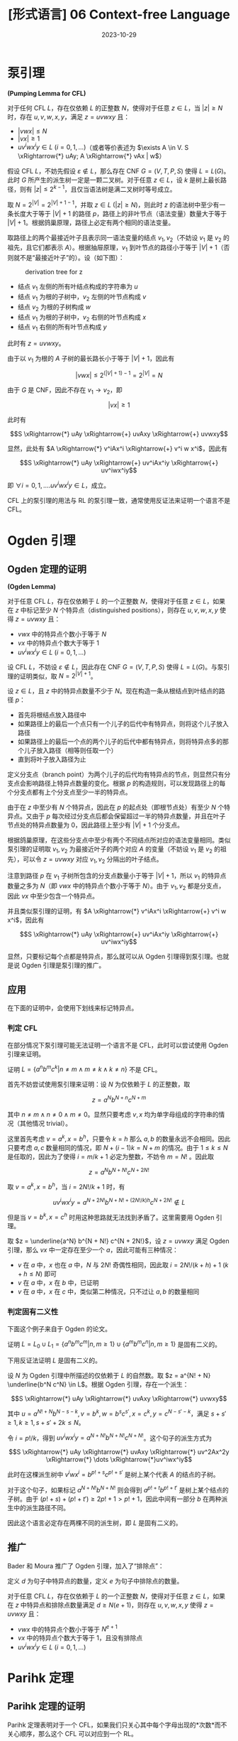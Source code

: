 #+title: [形式语言] 06 Context-free Language
#+date: 2023-10-29
#+hugo_tags: 形式语言 自动机理论 理论计算机
#+hugo_series: formal-language-and-automata

* 泵引理

#+begin_lemma
*(Pumping Lemma for CFL)*

对于任何 CFL \(L\)，存在仅依赖 \(L\) 的正整数 \(N\)，使得对于任意 \(z \in L\)，当 \(|z| \ge N\) 时，存在 \(u, v, w, x, y\)，满足 \(z = u v w x y\) 且：

- \(|v w x| \le N\)
- \(|vx| \ge 1\)
- \(u v^i w x^i y \in L\ (i = 0, 1, \dots)\)（或者等价表述为 \(\exists A \in V. S \xRightarrow{*} uAy; A \xRightarrow{*} vAx | w\)）
#+end_lemma
#+begin_proof
假设 CFL \(L\)，不妨先假设 \( \varepsilon \notin L \)，那么存在 CNF \( G = (V, T, P, S) \) 使得 \( L = L(G) \)。此时 \( G \) 所产生的派生树一定是一颗二叉树。对于任意 \( z \in L \)，设 \( k \) 是树上最长路径，则有 \( |z| \le 2^{k-1} \)，且仅当语法树是满二叉树时等号成立。

取 \( N = 2^{|V|} = 2^{|V| + 1 - 1} \)，并取 \(z \in L\ (|z| \ge N)\)，则此时 \( z \) 的语法树中至少有一条长度大于等于 \( |V| + 1 \) 的路径 \( p \)，路径上的非叶节点（语法变量）数量大于等于 \( |V| + 1 \)。根据鸽巢原理，路径上必定有两个相同的语法变量。

取路径上的两个最接近叶子且表示同一语法变量的结点 \(v_1, v_2\)（不妨设 \(v_1\) 是 \(v_2\) 的祖先，且它们都表示 \(A\)）。根据抽屉原理，\(v_1\) 到叶节点的路径小于等于 \(|V| + 1\)（否则就不是“最接近叶子”的）。设（如下图）：

#+caption: derivation tree for z
#+attr_html: :width 60%
[[/img/in-post/post-formal-language-and-automata/cfl-pumping.png]]

- 结点 \(v_1\) 左侧的所有叶结点构成的字符串为 \(u\)
- 结点 \(v_1\) 为根的子树中，\(v_2\) 左侧的叶节点构成 \(v\)
- 结点 \(v_2\) 为根的子树构成 \(w\)
- 结点 \(v_1\) 为根的子树中，\(v_2\) 右侧的叶节点构成 \(x\)
- 结点 \(v_1\) 右侧的所有叶节点构成 \(y\)

此时有 \(z = uvwxy\)。

由于以 \(v_1\) 为根的 \(A\) 子树的最长路长小于等于 \(|V| + 1\)，因此有

\[|vwx| \le 2^{(|V| + 1) - 1} = 2^{|V|} = N\]

由于 \(G\) 是 CNF，因此不存在 \(v_1 \rightarrow v_2\)，即

\[|vx| \ge 1\]

此时有

\[S \xRightarrow{*} uAy \xRightarrow{+} uvAxy \xRightarrow{+} uvwxy\]

显然，此处有 \(A \xRightarrow{*} v^iAx^i \xRightarrow{+} v^i w x^i\)，因此有

\[S \xRightarrow{*} uAy \xRightarrow{+} uv^iAx^iy \xRightarrow{+} uv^iwx^iy\]

即 \(\forall i = 0, 1, \dots. uv^iwx^iy \in L\)，成立。
#+end_proof

CFL 上的泵引理的用法与 RL 的泵引理一致，通常使用反证法来证明一个语言不是 CFL。

* Ogden 引理

** Ogden 定理的证明

#+begin_lemma
*(Ogden Lemma)*

对于任意 CFL \(L\)，存在仅依赖于 \(L\) 的一个正整数 \(N\)，使得对于任意 \(z \in L\)，如果在 \(z\) 中标记至少 \(N\) 个特异点（distinguished positions），则存在 \(u, v, w, x, y\) 使得 \(z = uvwxy\) 且：

- \(vwx\) 中的特异点个数小于等于 \(N\)
- \(vx\) 中的特异点个数大于等于 \(1\)
- \(uv^iwx^iy \in L\ (i = 0, 1, \dots)\)
#+end_lemma
#+begin_proof
设 CFL \(L\)，不妨设 \(\varepsilon \notin L\)，因此存在 CNF \(G = (V, T, P, S)\) 使得 \(L = L(G)\)。与泵引理的证明类似，取 \(N = 2^{|V| + 1}\)。

设 \(z \in L\)，且 \(z\) 中的特异点数量不少于 \(N\)。现在构造一条从根结点到叶结点的路径 \(p\)：

- 首先将根结点放入路径中
- 如果路径上的最后一个点只有一个儿子的后代中有特异点，则将这个儿子放入路径
- 如果路径上的最后一个点的两个儿子的后代中都有特异点，则将特异点多的那个儿子放入路径（相等则任取一个）
- 直到将叶子放入路径为止

定义分支点（branch point）为两个儿子的后代均有特异点的节点，则显然只有分支点会影响路径上特异点数量的变化。根据 \(p\) 的构造规则，可以发现路径上的每个分支点都有上个分支点至少一半的特异点。

由于在 \(z\) 中至少有 \(N\) 个特异点，因此在 \(p\) 的起点处（即根节点处）有至少 \(N\) 个特异点。又由于 \(p\) 每次经过分支点后都会保留超过一半的特异点数量，并且在叶子节点处的特异点数量为 \(0\)，因此路径上至少有 \(|V| + 1\) 个分支点。

根据鸽巢原理，在这些分支点中至少有两个不同结点所对应的语法变量相同。类似泵引理的证明取 \(v_1, v_2\) 为最接近叶子的两个对应 \(A\) 的变量（不妨设 \(v_1\) 是 \(v_2\) 的祖先），可以令 \(z = uvwxy\) 对应 \(v_1, v_2\) 分隔出的叶子结点。

注意到路径 \(p\) 在 \(v_1\) 子树所包含的分支点数量小于等于 \(|V| + 1\)，所以 \(v_1\) 的特异点数量之多为 \(N\)（即 \(vwx\) 中的特异点个数小于等于 \(N\)）。由于 \(v_1, v_2\) 都是分支点，因此 \(vx\) 中至少包含一个特异点。

并且类似泵引理的证明，有 \(A \xRightarrow{*} v^iAx^i \xRightarrow{+} v^i w x^i\)，因此有

\[S \xRightarrow{*} uAy \xRightarrow{+} uv^iAx^iy \xRightarrow{+} uv^iwx^iy\]
#+end_proof

显然，只要标记每个点都是特异点，那么就可以从 Ogden 引理得到泵引理。也就是说 Ogden 引理是泵引理的推广。

** 应用

在下面的证明中，会使用下划线来标记特异点。

*** 判定 CFL

在部分情况下泵引理可能无法证明一个语言不是 CFL，此时可以尝试使用 Ogden 引理来证明。

#+begin_proposition
证明 \(L = \{a^n b^m c^k | n \ne m \wedge m \ne k \wedge k \ne n\}\) 不是 CFL。
#+end_proposition
首先不妨尝试使用泵引理来证明：设 \(N\) 为仅依赖于 \(L\) 的正整数，取

\[z = a^N b^{N + n} c^{N + m}\]

其中 \(n \ne m \wedge n \ne 0 \wedge m \ne 0\)。显然只要考虑 \(v, x\) 均为单字母组成的字符串的情况（其他情况 trivial）。

这里首先考虑 \(v = a^k, x = b^h\)，只要令 \(k = h\) 那么 \(a, b\) 的数量永远不会相同。因此只要考虑 \(a, c\) 数量相同的情况，即 \(N + (i-1)k = N + m\) 的情况。由于 \(1 \le k \le N\) 是任取的，因此为了使得 \(i = m/k + 1\) 必定为整数，不妨令 \(m = N!\) 。因此取

\[z = a^N b^{N + N!} c^{N + 2N!}\]

取 \(v = a^k, x = b^h\)，当 \(i = 2N!/k + 1\) 时，有

\[uv^iwx^iy = a^{N + 2N!} b^{N + N! + (2N!/k) h} c^{N + 2N!} \notin L\]

但是当 \(v = b^k, x = c^h\) 时用这种思路就无法找到矛盾了。这里需要用 Ogden 引理。

#+begin_proof
取 \(z = \underline{a^N} b^{N + N!} c^{N + 2N!}\)，设 \(z = uvwxy\) 满足 Ogden 引理，那么 \(vx\) 中一定存在至少一个 \(a\)，因此可能有三种情况：

- \(v\) 在 \(a\) 中，\(x\) 也在 \(a\) 中，\(N\) 与 \(2N!\) 奇偶性相同，因此取 \(i = 2N!/(k + h) + 1\ (k + h \le N)\) 即可
- \(v\) 在 \(a\) 中，\(x\) 在 \(b\) 中，已证明
- \(v\) 在 \(a\) 中，\(x\) 在 \(c\) 中，类似第二种情况，只不过让 \(a, b\) 的数量相同
#+end_proof

*** 判定固有二义性

下面这个例子来自于 Ogden 的论文。

#+begin_proposition
证明 \(L = L_0 \cup L_1 = \{a^n b^m c^m | n, m \ge 1\} \cup \{a^m b^m c^n | n, m \ge 1\}\) 是固有二义的。
#+end_proposition
#+begin_proof
下用反证法证明 \(L\) 是固有二义的。

设 \(N\) 为 Ogden 引理中所描述的仅依赖于 \(L\) 的自然数。取 \(z = a^{N! + N} \underline{b^N c^N} \in L\)。根据 Ogden 引理，存在一个派生：

\[S \xRightarrow{*} uAy \xRightarrow{*} uvAxy \xRightarrow{*} uvwxy\]

其中 \(u = a^{N! + N} b^{N - s - k}, v = b^k, w = b^sc^{s'}, x = c^k, y = c^{N - s' - k}\)，满足 \(s + s' \ge 1, k \ge 1, s + s' + 2k \le N\)。 

令 \(i = p!/k\)，得到 \(uv^iwx^iy = a^{N + N!} b^{N + N!} c^{N + N!}\)。这个句子的派生方式为

\[S  \xRightarrow{*} uAy \xRightarrow{*} uvAxy \xRightarrow{*} uv^2Ax^2y \xRightarrow{*} \dots \xRightarrow{*}uv^iwx^iy\]

此时在这棵派生树中 \(v^i w x^i = b^{p!+s}c^{p! + s'}\) 是树上某个代表 \(A\) 的结点的子树。

对于这个句子，如果标记 \(a^{N + N!} b^{N + N!}\) 则会得到 \(a^{p! + t} b^{p! + t'}\) 是树上某个结点的子树。由于 \((p! + s) + (p! + t') \ge 2p! + 1 > p! + 1\)，因此中间有一部分 \(b\) 在两种派生中的派生路径不同。

因此这个语言必定存在两棵不同的派生树，即 \(L\) 是固有二义的。
#+end_proof

** 推广

Bader 和 Moura 推广了 Ogden 引理，加入了“排除点”：

#+begin_lemma
定义 \(d\) 为句子中特异点的数量，定义 \(e\) 为句子中排除点的数量。

对于任意 CFL \(L\)，存在仅依赖于 \(L\) 的一个正整数 \(N\)，使得对于任意 \(z \in L\)，如果在 \(z\) 中特异点和排除点数量满足 \(d \ge N(e + 1)\)，则存在 \(u, v, w, x, y\) 使得 \(z = uvwxy\) 且：

- \(vwx\) 中的特异点个数小于等于 \(N^{e + 1}\)
- \(vx\) 中的特异点个数大于等于 \(1\)，且没有排除点
- \(uv^iwx^iy \in L\ (i = 0, 1, \dots)\)
#+end_lemma

* Parihk 定理

** Parihk 定理的证明

Parihk 定理表明对于一个 CFL，如果我们只关心其中每个字母出现的*次数*而不关心顺序，那么这个 CFL 可以对应到一个 RL。

#+begin_definition
*(Parikh Vector)*

设字母表 \(\Sigma = \{a_1, a_2, \dots, a_k\}\)，定义一个句子 \(w\) 的 *parihk vector* 为

\[p : \Sigma^* \rightarrow \mathbb{N}^k \overset{\text{def}}{=} p(w) = (|w|_{a_1}, |w|_{a_2}, \dots, |w|_{a_k})\]

其中 \(|w|_{a_i}\) 表示 \(a_i\) 在 \(w\) 中出现的次数。
#+end_definition

#+begin_definition
*(Linear and Semilinear)*

定义*线性*（linear）集合 \(u\) 满足 \(\exists u_0, u_1, \dots, u_k. u = \{u_0 + t_1 u_1 + \dots + t_k u_k | t_1, t_2, \dots, t_k \in \mathbb{N} \}\)，或者写作 \(u = u_0 + \{u_1, u_2, \dots, u_k\}^{*}\)。

定义*半线性*（semilinear）集合 \(u\) 满足 \(\exists u_0, u_1, \dots, u_k. u = u_1 \cup u_2 \cup \dots u_k \)，其中 \(u_i\ (1 \le i \le k)\) 是线性集合。根据定义，有限个半线性集合的并仍然是半线性集合。
#+end_definition

显然任何的 parihk vector 都可以表示成基向量（单字母对应的 parihk vector）的线性组合。

在描述 parihk's theorem 前，需要证明一个泵引理的增强形式：

#+begin_lemma
设 CFL \(L\)，考虑对应的 CNF \(G\) 且 \(L(G) = L\)。存在 \(N \ge 1\)，对于任意 \(k \ge 1\)，对于任意 \(z \in L\) 且 \(|z| \ge N^k\)，存在 \(u, x_1, \dots, x_k, w, y_k, \dots, y_1, v\) 使得 \(z = u x_1 x_2 \dots x_k w y_k y_{k-1} \dots y_1 v\) 满足

- \(|x_1 x_2 \dots x_k w y_k y_{k-1} \dots y_1| \le N^k\)
- \(|x_i y_i| \ge 1\)
- \(\exists A \in V. S \xRightarrow{*} uAv; A \xRightarrow{*} w | x_1 A y_1 | x_2 A y_2 | \dots | x_k A y_k\)
#+end_lemma
#+begin_proof
由于 \(|z| \ge N^k\) 因此派生树上存在一条长度大于 \(k|V| + 1\) 的路径。

类似泵引理的证明，根据鸽巢原理，路径上有 \(k + 1\) 个相同的语法变量，即语法变量 \(A\)。
#+end_proof

#+begin_theorem
*(Parihk's Theorem)*

设 CFL \(L\)，令 \(P(L)\) 为 \(L\) 中句子对应的 parihk vectors 组成的集合（即 \(P(L) = \{p(w) | w \in L\}\)），则 \(P(L)\) 是半线性集合。

如果 \(S\) 是一个半线性集合，那么存在一个 RL \(L'\)，其 parihk vector \(P(L') = S\)。
#+end_theorem
#+begin_proof
Parihk 定理的证明分为两个部分。

首先证明第一部分。设 CFL \(L\)，对应 CNF \(G\) 且 \(L(G) = L\)。

设 \(U \subseteq V\)，定义 \(L_U \subseteq L\)，其中 \(\forall w \in L_U\)，存在一个推导 \(S \xRightarrow{*} w\) *使用且仅使用*了 \(U\) 中的所有语法变量。

显然有 \(L = \cup_U L_U\)。因此只要证明 \(p(L_U)\) 是一个半线性集合。定义 \(\xRightarrow[\subseteq U]{*}\) 表示推导中只使用了 \(U\) 中的语法变量（可以有没使用的）。对于某个 \(U \in V\)，可以构建两个有限集合 \(F, G\) 使得 \(p(L_U) = p(F G^*)\)：

\[F = \{w \in L_U \vert |w| < N^k\}\]

\[G = \{xy | 1 \le |xy| \le N^k \wedge \exists A \in U. A \xRightarrow[\subseteq U]{*} xAy\}\]

- 首先证明 \(p(L_U) \subseteq p(F G^{*})\)，取 \(w \in L_U\)，对 \(|w|\) 进行归纳
  + 如果 \(|w| < N^k\)，那么 \(w \in F\)，即 \(p(w) \in p(F G^*)\) 成立
  + 否则，由增强的泵引理知 \(\exists A \in V.\)

    \begin{aligned}
    S 
    & \xRightarrow[d_0]{*} uAv \xRightarrow[d_1]{*} u x_1 A y_1 v \xRightarrow[d_2]{*} u x_1 x_2 A y_2 y_1 v \xRightarrow[d_3]{*} \dots \\
    & \xRightarrow[d_k]{*} u x_1 \dots x_k A y_k \dots y_1 v \xRightarrow[d_{k+1}]{*} u x_1 \dots x_k w y_k \dots y_1 v
    \end{aligned}

    根据定义有 \(A \in U\)，因此 \(U \backslash \{A\} \) 中共有 \(k - 1\) 个元素。而在上面的推导 \(d_1, d_2, \dots, d_k\) 一共有 \(k\) 次，因此有一个变量在这里至少被推出了两次，不妨设是 \(d_i, d_j\)。因此可以将 \(A \xRightarrow[d_i]{*} x_i A y_i\) 从中删掉，得到 \(w'\)，且仍然可以保证满足 \(L_U\) 的定义。

    \[p(w) = p(uzv) + \sum_{i=1}^k p(x_i y_i) = p(w') + p(x_i y_i)\]

    根据归纳假设知 \(p(w') \in p(F G^*)\)，且根据定义有 \(x_i y_i \in G\)，所以 \(p(w) \in p(F G^*)\)。

- 下面证明 \(p(FG^*) \subset p(L_U)\)，对取 \(w \in FG^*\)，对 \(|w|\) 进行归纳：
  + 当 \(|w| < N^k\) 时，\(w \in F \subset L_U\)，即 \(p(w) \subset p(L_U)\)
  + 否则令 \(w = FG^*G = w' x y \ (w' \in FG^* \wedge xy \in G)\)。根据归纳假设，\(p(w') \subset p(L_U)\)，且 \(\exists A \in U. A \xRightarrow[\subseteq U]{*} xAy\)。因此 \(p(w') + p(xy) \subset p(L_U)\) 仍然成立。
- 综上，第一部分证明完成
    
第二部分的证明较为简单：首先空集和单字母都是 RL；如果 \(u_i\ (0 \le i \le k)\) 都能表示成 RL，那么对于线性集合 \(u = \{u_0 + t_1 u_1 + \dots + t_k u_k | t_1, t_2, \dots, t_k \in \mathbb{N} \}\)，其对应的 RL 为 \(\{u_0\} (u_1 | u_2 | \dots | u_k)^*\)。归纳知所有的线性集合都可以表示成 RL。由于 RL 对于并操作封闭，且半线性集合是线性集合的并，因此半线性集合也存在对应的 RL。
#+end_proof

** 推论

#+begin_corollary
单字母表（\(|\Sigma| = 1\)）上的 CFL 一定是 RL。
#+end_corollary
#+begin_proof
根据 Parihk theorem，对于 CFL \(L\) 一定存在 RL \(L'\) 与之对应。由于 \(L\) 中所有字母相同，因此 \(L = L'\)。所以 \(L\) 也是 RL。
#+end_proof

如果一个语言与另个语言的 parihk vector 相同，而后者不是 RL，那么前者也不可能是 CFL。

例如证明 \(L = \{a^n | \text{$n$ is a prime}\}\) 不是 CFL，根据推论有 \(L\) 一定是 RL。而这一点在前面证明了是不成立的，因此 \(L\) 一定也不是 CFL。

* 判定性质

** Emptiness problem

#+begin_question
判定一个 CFL 是否为空。
#+end_question
#+begin_answer
首先去除所有无用符号。如果起始符号是无用符号，那么语言为空。
#+end_answer

** Membership problem (CYK)

一般使用 CYK 算法判定一个句子是否属于一个 CFL，其复杂度为 \(O(n^3 |P|)\) ，思想是区间 DP。

#+begin_pseudocode
\begin{algorithm}
  \caption{Membership check}
  \begin{algorithmic}
    \procedure{CYK}{CNF $G = (V, T, P, S)$, the string to be checked $x \in T^{*}$}
    \state set $n$ to be the length of $x$
    \state \comment{$V_{i, j}$ represents a set of grammar variables that can derive to $x_{i, j}$}
    \state set every element in $V_{1 \dots n, 1 \dots n}$ to be $\emptyset$ 
    \for {$c \in x$}
      \state $V_{i, i} \gets \{A | A \rightarrow x_{i, i} \in P\}$
    \endfor

    \for {$k \in 2 \dots n$}
      \for {$l \in 1 \dots n - k + 1$}
\state $r \gets l + k - 1$
\state \comment{compute $V_{l, r}$}
\for {$i \in l \dots r - 1$}
\state $V_{l, r} \gets V_{l, r} \cup \{ A | A \rightarrow BC \in P \wedge B \in V_{l, i} \wedge C \in V_{i + 1, r} \}$
\endfor
      \endfor
    \endfor
    \endprocedure
  \end{algorithmic}
\end{algorithm}
#+end_pseudocode

** Inifinitiness problem

#+begin_question
判定一个 CFL 是否为无穷语言。
#+end_question
#+begin_answer
设 CFL \(L\) 对应的文法为 \(G\)，首先去除 \(G\) 的无用符号，然后用一张有向图来表示 \(G\)：图的顶点为 \(G\) 中的语法变量，如果 \(A \rightarrow \alpha B \beta\)，那么在图中增加一条从 \(A\) 到 \(B\) 的边。图的源点为 \(S\)。

最终，如果图中存在可以从源点到达的*环*，那么这个 CFL 是一个无穷语言。
#+end_answer

* 封闭性

** 对并，拼接，闭包，翻转封闭

#+begin_theorem
CFL 对并、拼接、闭包、翻转封闭。
#+end_theorem
#+begin_proof
设 CFL \(L_1, L_2\)，对应的 CFG 为 \(G_1(V_1, T_1, P_1, S_1), G_2(V_2, T_2, P_2, S_2)\)。

由于可以重命名，因此不妨设 \(V_1 \cap V_2 \ne \emptyset\)。

取

\[G_3 = (V_1 \cup V_2 \cup \{S_3\}, T_1 \cup T_2, P_1 \cup P_2 \cup \{S_3 \rightarrow S_1 | S_2\}, S_3)\]

\[G_4 = (V_1 \cup V_2 \cup \{S_4\}, T_1 \cup T_2, P_1 \cup P_2 \cup \{S_4 \rightarrow S_1 S_2\}, S_4)\]

\[G_5 = (V_1 \cup \{S_5\}, T_1, P_1 \cup \{S_5 \rightarrow S_5 S_0 | \varepsilon\}, S_5)\]

\[G_6 = (V_1' \cup \{S_0'\}, T_1, \{\alpha_i' \rightarrow \beta_n' \beta_{n-1}' \dots \beta_1' | \alpha_i \rightarrow \beta_1 \beta_2 \dots \beta_n \in P_1\}, S_0')\]

则它们分别对应 \(L_1 \cup L_2\)，\(L_1 L_2\)，\(L_1^*\) 和 \(L_1^R\)。
#+end_proof

** 对交，补，差不封闭

#+begin_theorem
CFL 对交运算不封闭。
#+end_theorem
#+begin_proof
设 \(L_1 = \{0^n 1^n 2^m | n, m \ge 1\}, L_2 = \{0^n 1^m 2^m | n, m \ge 1\}\)，那么 \(L_1 \cap L_2 = \{0^n 1^n 2^n | n \ge 1\}\)，显然这不是一个 CFL。
#+end_proof

尽管 CFL 和 CFL 的交不一定是 CFL，但是 CFL 与 RL 的交依然是 CFL。

#+begin_theorem
CFL 与 RL 的交仍然是 CFL。
#+end_theorem
#+begin_proof
考虑 CFL \(L_1\) 和 RL \(L_2\)，并且

PDA \(M_1 = (Q_1, \Sigma, \Gamma, \delta_1, q_{01}, Z_0, F_1)\)

DFA \(M_2 = (Q_2, \Sigma, \delta_2, q_{02}, F_2)\)

使得 \(L_1 = L(M_1), L_2 = L(M_2)\)。令 PDA

\(M = (Q_1 \times Q_2, \Sigma, \Gamma, \delta, [q_{01}, q_{02}], Z_0, F_1 \times F_2)\)

其中 \(\forall([q, p], a, Z) \in (Q_1 \times Q_2) \times (\Sigma \cup \{\varepsilon\}) \times \Gamma.\)

\[\delta([q, p], a, Z) = \{([q', p'], \gamma) | (q', \gamma) \in \delta_1(q, a, Z) \wedge p' = \delta(p, a)\}\]

\[\delta([q, p], \varepsilon, Z) = \{([q', p'], \gamma) | (q', \gamma) \in \delta_1(q, \varepsilon, Z)\}\]

不难发现 \(\forall x \in \Sigma^*. x \in (L(M_1) \cap L(M_2)) \iff x \in L(M)\)。
#+end_proof

#+begin_theorem
CFL 对补运算和差运算不封闭。
#+end_theorem
#+begin_proof
\(L_1 \cap L_2 = \overline{\overline{L_1} \cup \overline{L_2}}\)，由于 CFL 对并运算封闭但是对交运算不封闭，因此可以推出 CFL 对补运算也不封闭。

\(L_1 \cup L_2 = L_1 - (L_1 - L_2)\)，同理 CFL 对差运算也不封闭。
#+end_proof

** 同态映射

#+begin_definition
*(代换)*

设 CFG \(G = (V, T, P, S)\)，代换 \(f : T \rightarrow 2^{\Sigma^*}\) 满足 \(\forall a \in T\)，\(f(a)\) 是 \(\Sigma\) 上的 CFL。
#+end_definition

类似的，代换的定义可以扩展到整个语言上。

#+begin_theorem
CFL 在代换下封闭。
#+end_theorem
#+begin_proof
设 CFL \(L\)，CFG \(G = (V, T, P, S)\) 满足 L = L(G)。

设 \(\forall a \in T\)，\(f(a)\) 是 \(\Sigma\) 上的 CFL。记 CFG \(G_a = (V_a, \Sigma, P_a, S_a)\) 且 \(f(a) = L(G_a)\)。为了方便起见不妨设 \(\forall a, b \in T. a \ne b \iff V_a \cap V_b = \emptyset \wedge V_a \cap V = \emptyset\)。

取 CFG

\[G' = \{V \cup \bigcup_{a \in T} V_a, \Sigma, P' \cup \bigcup_{a \in T} P_a, S\}\]

\[P' = \left \{A \rightarrow A_1 A_2 \dots A_n |
A \rightarrow X_1 X_2 \dots X_n \in P \wedge \left (A_i = \begin{cases}
X_i, &X_i \in V \\
S_{X_i}, & \operatorname{\mathrm{else}}
\end{cases} \right) \right \}\]

首先证明 \(L(G') \subseteq f(L)\)，设 \(x \in L(G')\)，则

\begin{aligned}
S & \xRightarrow[G']{*} S_{a_1} S_{a_2} \dots S_{a_n} \\
    & \xRightarrow[G']{+} x_1 S_{a_2} \dots S_{a_n} \\
    & \xRightarrow[G']{+} x_1 x_2 \dots S_{a_n} \\
    & \dots \\
    & \xRightarrow[G']{+} x_1 x_2 \dots x_n = x
\end{aligned}

其中 \(S_{a_i} \xRightarrow[G']{*} x_i\)。又由于 \(S_{a_i} \xRightarrow[G']{*} x_i  \iff S_{a_i} \xRightarrow[G_{a_i}]{*} x_i\)，则 \(S_{a_i} \xRightarrow[G_{a_i}]{*} x_i\)，即 \(x_i \in L(G_{a_i}) = f(a_i)\)。

由定义知 \(S \xRightarrow[G']{*} S_{a_1} S_{a_2} \dots S_{a_n} \iff S \xRightarrow[G]{*} a_1 a_2 \dots a_n\)，因此 \(a_1 a_2 \dots a_n \in L\)。

所以

\[x = x_1 x_2 \dots x_n \in f(a_1) f(a_2) \dots f(a_n) = f(a_1 a_2 \dots a_n) \subseteq f(L) \]

即 \(x \in f(L)\) 成立。类似的，反向也可以这样证明。
#+end_proof

由于同态映射是代换的特例，因此有：

#+begin_theorem
CFL 的同态像是 CFL。
#+end_theorem

下面证明对于同态原像也有类似的定理：

#+begin_theorem
CFL 的同态原像是 CFL。
#+end_theorem
#+begin_proof
设 L 是 \(\Sigma_2\) 上的 CFL，同态映射 \(f : \Sigma_1^* \rightarrow \Sigma_2^*\)，下面证明 \(f^{-1}(L)\) 是 CFL。

任取 \(a = a_1 a_2 \dots a_n \in \Sigma_1^*\)，设 \(f(a_i) = x_i\)，且 \(x = x_1 x_2 \dots x_n\)。根据定义有 \(a \in f^{-1}(L) \iff x = f(a) \in L\)。因此我们需要构造这样两个 PDA，当 \(M_1\) 在处理 \(a_i\) 时，\(M_2\) 同时在处理 \(x_i\)（其中 \(a_i\) 是字符而 \(x_i\) 是字符串）。当 \(M_2\) 处理完 \(x_i\) 后，\(M_1\) 再读入下一个字符，为此需要记录 \(M_2\) 当前读了多少字符。由于 \(a \in \Sigma_1\) 是有穷的，且 \(f(a)\) 是有穷的，因此可以将其记录在状态中。

设 \(M_2 = (Q_2, \Sigma_2, \Gamma, \delta_2, q_0, Z_0, F)\) 且 \(L(M_2) = L\)，定义：

\(M_1 = (Q_1, \Sigma_1, \Gamma, \delta_1, [q_0, \varepsilon], Z_0, F \times \{\varepsilon\})\)

其中

\[Q_1 = \{[q, x] | q \in Q_2 \wedge \exists a \in \Sigma_1. x = f(a)[i \dots]\}\]

此处 \(x=f(a)[i \dots]\) 表示 \(x\) 是 \(f(a)\) 的一个后缀。状态 \([q, x]\) 表示目前 \(M_2\) 在状态 \(q\)，当前步骤还剩下 \(x\) 没读完。

\(\delta_1\)  的定义如下：

- 对于 \(a \in \Sigma_1\)，直接将 \(f(a)\) 放入状态：\(\forall (q, a, A) \in Q_2 \times \Sigma_1 \times \Gamma. \delta_1([q, \varepsilon], a, A) \ni ([q, f(a)], A)\)
- 在 \(M_1\) 下用 \(\varepsilon\) 移动模拟 \(M_2\) 读取 \(f(a)\)：\(\delta_2(q, a, A) \ni (p, \gamma) \Rightarrow \delta_1([q, ax], \varepsilon, A) \ni ([p, x], \gamma)\)
- 在 \(M_1\) 下用 \(\varepsilon\) 移动模拟 \(M_2\) 读取 \(\varepsilon\)：\(\delta_2(q, \varepsilon, A) \ni (p, \gamma) \Rightarrow \delta_1([q, ax], \varepsilon, A) \ni ([p, x], \gamma)\)

下面证明 \(L(M_1) = f^{-1}(L(M_2))\)，为此先证 \(L(M_1) \subseteq f^{-1}(L(M_2))\)。

设 \(x \in L(M_1)\) 且 \(x = x_1 x_2 \dots x_n\)。根据定义，存在 \(q_1, q_2, \dots, q_n \in Q_2\) 满足

\[([q_0, \varepsilon], x_1 x_2 \dots x_n, Z_0) \vdash_{M_1} ([q_0, f(x_1)], x_2 \dots x_n, Z_0)\]

\[([q_0, f(x_1)], x_2 \dots x_n, Z_0) \vdash_{M_1}^* ([q_1, \varepsilon], x_2 \dots x_n, \gamma_1)\]

\[([q_1, \varepsilon], x_2 \dots x_n, \gamma_1) \vdash_{M_1}  ([q_1, f(x_2)], x_3 \dots x_n, \gamma_1)\]

\[\dots\]

\[([q_{n-1}, f(x_n)], \varepsilon, \gamma_{n-1}) \vdash_{M_1}^*  ([q_n, \varepsilon], \varepsilon, \gamma_n)\]

根据 \(M_1\) 的定义，有

\[(q_0, f(x_1) f(x_2) \dots f(x_n), Z_0) \vdash_{M_2}^* (q_1, f(x_2) \dots f(x_n), \gamma_1)\]

\[(q_1, f(x_2) \dots f(x_n), \gamma_1) \vdash_{M_2}^* (q_1, f(x_3) \dots f(x_n), \gamma_3)\]

\[\dots\]

\[(q_{n-1}, f(x_n), \gamma_{n-1}) \vdash_{M_2}^* (q_n, \varepsilon, \gamma_n)\]

因此 \(f(x_1) f(x_2) \dots f(x_n) \in L(M_2)\)。又由于 \(x_1 x_2 \dots x_n \in f^{-1}(L(M))\)，因此 \(L(M_1) \subseteq f^{-1}(L(M_2))\) 成立。

类似可以证明 \(f^{-1}(L(M_2)) \subseteq L(M_1)\)。

综上，定理得证。
#+end_proof

* DCFL
** DCFL 对补封闭

设 DCFL \(L\)，以终态接收的 DPDA \(M\) 满足 \(L = L(M)\)。

考虑 \(\Sigma^* - L\) 一个简单的想法是为 DPDA 中状态机的部分取反，这使得 \(L\) 中的句子会被拒绝，并且大部分 \(\Sigma^* - L\) 的句子会被接收。但是这还有两个问题：

- 对于 \(w \notin L\)，有可能 \(M\) 在没有读完 \(w\) 时没有下一个动作（例如栈空了）导致无法接收；那么在新自动机中依然无法接收 \(w\)
- \(M\) 中可能存在 \(\varepsilon\) 转移
  + 对于 \(w \notin L\)，在 \(M\) 可以通过 \(\varepsilon\) 使其在 DPDA 内无限循环从而不接收它；那么在新自动机中 \(w\) 仍然会无限循环，仍然无法接收
  + 对于 \(w \in L\)，这使得 \(M\) 可以先在非终止状态读完 \(w\) 然后用一个 \(\varepsilon\) 转移到终止状态；那么在新自动机中仍然会接受 \(w\)

下面首先解决第一个问题和第二个问题的第一部分：

- 对于第一个问题
  + 在栈底增加一个符号（\(Z_0'\)）避免读至空栈无法接收的情况
  + 补充状态机的陷阱状态（\(d\)）
- 对于第二个问题，用类似 \(\varepsilon\)-NFA 到 NFA 的思路，消除 \(\varepsilon\) 移动
  + 对于无限循环直接 stuck
  + 否则，增加一个状态 \(f\) 作为最终状态：到达 \(f\) 时如果读完则接收，否则 stuck

#+begin_lemma
对于任意 DPDA \(M\) 存在一个与 \(M\) 等价的 DPDA \(M'\) 使得 \(\forall w \in \Sigma^*. M'\) 都能读完 \(w\)。
#+end_lemma
#+begin_proof
设 DPDA \(M = (Q, \Sigma, \Gamma, \delta, q_0, Z_0, F)\)。

令 DPDA \(M' = (Q \cup \{q_0', d, f\}, \Sigma, \Gamma \cup \{Z_0'\}, \delta_0', q_0', Z_0', F \cup \{f\})\)，其中：

- \(\delta'(q_0', \varepsilon, Z_0') = \{(q_0, Z_0 Z_0')\}\)
- 处理读不完 stuck 的情况：

  \[\forall q \in Q, a \in \Sigma, Z \in \Gamma. \delta(q, a, Z) = \emptyset \wedge \delta(q, \varepsilon, Z) = \emptyset \rightarrow \delta'(q, a, Z) = \{(d, Z)\} \]
  
- 如果一个状态后续只有 \(\varepsilon\) 转移，即对于 \(q \in Q, Z \in \Gamma. \forall i \in \mathbb{N}. (q, \varepsilon, Z) \xRightarrow[M]{i} (q_i, \varepsilon, \gamma_i)\)：

  + 如果这导致无限循环并无法终止，则令其 stuck，即：

    \[\forall i \in \mathbb{N}. q_i \notin F \rightarrow \delta'(q, \varepsilon, Z) = \{(d, Z)\}\]
    
  + 否则，若它可以终止，那么它可能会导致第二个问题的第一种情况。这里使用一个特殊的状态 \(f\)

    \[\exists i \in \mathbb{N}. q_i \in F \rightarrow \delta'(q, \varepsilon, Z) = \{(f, Z)\}\]

  + 根据定义，如果此时已经读完 \(w\)，由于已进入接受状态 \(f\)，因此 \(w\) 会被接受；否则 \(w\) 不会被 \(M\) 接收，\(M'\) 会进入 \((d, Z)\)（见下面的陷阱状态处理）

- \(\forall q \in Q, a \in \Sigma \cup \{\varepsilon\}, Z \in \Gamma.\) 如果 \(\delta'(q, a, Z)\) 没有被上面的步骤定义，那么 \(\delta'(q, a, Z) = \delta(q, a, Z)\)

最后是陷阱状态的处理：

- \(\forall a \in \Sigma, Z \in \Gamma \cup \{Z_0'\}. \delta'(d, a, Z) = \{(d, Z)\}\)
- \(\forall Z \in \Gamma \cup \{Z_0'\}. \delta'(f, \varepsilon, Z) = (d, Z)\)
#+end_proof

最后考虑处理第二个问题的第二种情况，需要记录当前状态是不是刚从终态通过 \(\varepsilon\) 转移出来。

#+begin_theorem
DCFL 对补运算封闭。
#+end_theorem
#+begin_proof
对于给定的 DFCL \(L\)，设对应的 DPDA 为 \(M\)，那么根据上面的 lemma 存在一个与 \(M\) 等价的 DPDA \(M' = \{Q, \Sigma, \Gamma, \delta, q_0, Z_0, F\}\) 使得 \(\forall w \in \Sigma^*\)，\(M'\) 都能读完 \(w\)。

构造 \(M'' = (Q', \Sigma, \Gamma, \delta', q_0', Z_0, F')\)，其中：

- \(Q' = \{[q, k] | q \in Q, k \in \{1, 2, 3\}\}\)
- \(F' = \{[q, 3] | q \in Q\}\)
- \(q_0' = \begin{cases} [q_0, 1], &q_0 \in F \\ [q_0, 2], &q_0 \notin F \end{cases}\)

此处 \(k = 1\) 表示 \(M'\) 正处于终态或刚从终态通过 \(\varepsilon\) 移动转出；\(k = 2\) 是普通状态；\(k = 3\) 是 \(M''\) 的真正终态。

- 如果 \(\delta(q, \varepsilon, Z) = (p, \gamma)\)，对于 \(k = 1 \vee 2\)

  \[\delta'([q, k], \varepsilon, Z) = \begin{cases}
  \{([p, 1], \gamma)\}, & k = 1 \vee p \in F \\
  \{([p, 2], \gamma)\}, & \text{else}
  \end{cases}\]

- 如果 \(\delta(q, a, Z) = (p, \gamma)\)

  + 对于非终态允许取反接受：

    \[\delta'([q, 2], \varepsilon, Z) = \{([q, 3], Z)\}\]

  + 对于特殊状态，考虑要不要返回普通状态

  \[\delta'([q, 1], a, Z) = \delta'([q, 3], a, Z) = \begin{cases}
  \{([p, 1], \gamma)\}, & p \in F \\
  \{([p, 2], \gamma)\}, & p \notin F \\
  \end{cases}\]

  这里的 \(\varepsilon\) 转移隐含了 \(([q, 2], ax, Z) \vdash_{M''} ([q, 3], ax, Z) \vdash_{M''} \begin{cases}
  ([p, 1], x, \gamma), & p \in F \\
  ([p, 2], x, \gamma), & p \notin F \\
  \end{cases}\)。也就是说 \(M''\) 在读入一个字符后行为是一致的，只需要考虑 \(M'\) 会不会转移到终态。

显然 \(M''\) 是 DPDA。

下面证明 \(L(M'')\) 是 \(L(M')\)（即 \(L(M'')\)）的补集。

- 设 \(w = a_1 a_2 \dots a_n \in L(M')\)，\(M'\) 读完 \(a_n\) 后经过数步必然会进入到某一终态 \(q\)，即 \((p, a_n, Z) \vdash_{M'}^* (q, \varepsilon, \gamma)\)。不妨设 \(q\) 是 \(M'\) 遇到的第一个终态
  + 读完 \(a_n\) 后，在遇到终态前，\(M'\) 可能会先经过一串 \(\varepsilon\) 转移；遇到终态后，也会经过一串 \(\varepsilon\) 转移
  + 根据定义，\(M''\) 读完 \(a_n\) 后处于 \([p', 2]\)（因为后面的 \(q\) 才是第一个遇到的终态，\(M'\) 还处于非终态）；然后经过一串 \(\varepsilon\) 转移。这个过程中 \(k\) 保持不变，直到遇到终态 \(q\)
  + 遇到终态 \(q\) 后 \(k = 1\)
  + 在经过 \(q\) 之后只有 \(\varepsilon\) 转移，因此一直有 \(k = 1\)，所以 \(M''\) 不会接受 \(w\)
- 设 \(w = a_1 a_2 \dots a_n \notin L(M')\)
  + 读完 \(a_n\) 后，\(M'\) 可能会先经过一串 \(\varepsilon\) 转移
  + \(M'\) 读完 \(a_n\) 后一定在非终态，根据分析此时 \(M''\) 处于 \([p, 2]\)
  + 其后会经历一串 \(\varepsilon\) 转移，根据定义始终有 \(k = 2\)
  + 结束时处于 \([q, 2]\) 此时通过一个 \(\varepsilon\) 转移即得到 \([q, 3]\)。因此 \(M''\) 可以接收 \(w\)
    
综上，\(L(M'')\) 就是 \(L(M)\) 的补集。同时由于 \(M''\) 是 DPDA，因此 DCFL 的补集也是 DCFL。
#+end_proof

#+begin_corollary
对每个 DCFL \(L\) 都存在一个 DPDA \(M\) 接受 \(L\) 并且

\[\forall q \in F, x \in \Gamma. \delta(q, \varepsilon, x) = \emptyset\]
#+end_corollary
#+begin_proof
上面构造的 \(M''\) 满足 \(\forall q \in Q. \delta'([q, 3], \varepsilon, Z) = \emptyset\)。

因此只要构造其补集 \(M'''\) 则 \(L(M''') = L(M)\) 且满足条件。
#+end_proof

** DCFL 与 NCFL 

下面证明 \(L = \{a^ib^jc^k | i \ne j \vee j \ne k\}\) 不是 DCFL。其 CFG 非常好构造，考虑原语言等价于 \(\{a^ib^jc^k | i > j \vee i < j \vee j > k \vee j < k\}\)，后者显然可以构造 CFG，因此 \(L\) 是 CFL。

下面用反证法证明 \(L\) 不是 DCFL：

- 假设 \(L\) 是 DCFL，那么它对补集封闭
- 则其补集 \(L' = \{a^ib^jc^k | i = j = k \ge 0\} \cup \{(a|b|c)^*\}\) 也是 DCFL，同时也是一个 CFL
- 那么 \(L'' = L' \cap (a*b*c*) = \{a^ib^jc^k | i = j = k \ge 0\}\) 也是一个 CFL
- 显然这并不成立，因此 \(L\) 不是 DCFL。

即存在是 CFL 但不是 DCFL 的语言。

** DCFL 对并，交不封闭

#+begin_theorem
DCFL 对并运算不封闭。
#+end_theorem
#+begin_proof
- \(L_1 = \{a^i b^i c^k | i, k \ge 0\}\)
- \(L_2 = \{a^i b^k c^k | i, k \ge 0\}\)
- \(L_3 = L_1 \cup L_2 = \{a^i b^j c^k | i \ne j \vee j \ne k\}\)

前面已经证明 \(L_3\) 不是 DCFL。
#+end_proof

#+begin_theorem
DCFL 对交运算不封闭。
#+end_theorem
#+begin_proof
取：

- \(L_1 = \{a^i b^i c^k | i, k \ge 0\}\)
- \(L_2 = \{a^i b^k c^k | i, k \ge 0\}\)
- \(L_3 = L_1 \cap L_2 = \{a^n b^n c^n | n \ge 0\}\)

显然 \(L_1, L_2\) 都是 DCFL，但是 \(L_3\) 不是 CFL。
#+end_proof

** CFL 的层次结构

#+begin_quote
CFL \(\rightarrow\) 非固有二义 CFL \(\rightarrow\) DCFL \(\rightarrow\) RL
#+end_quote
